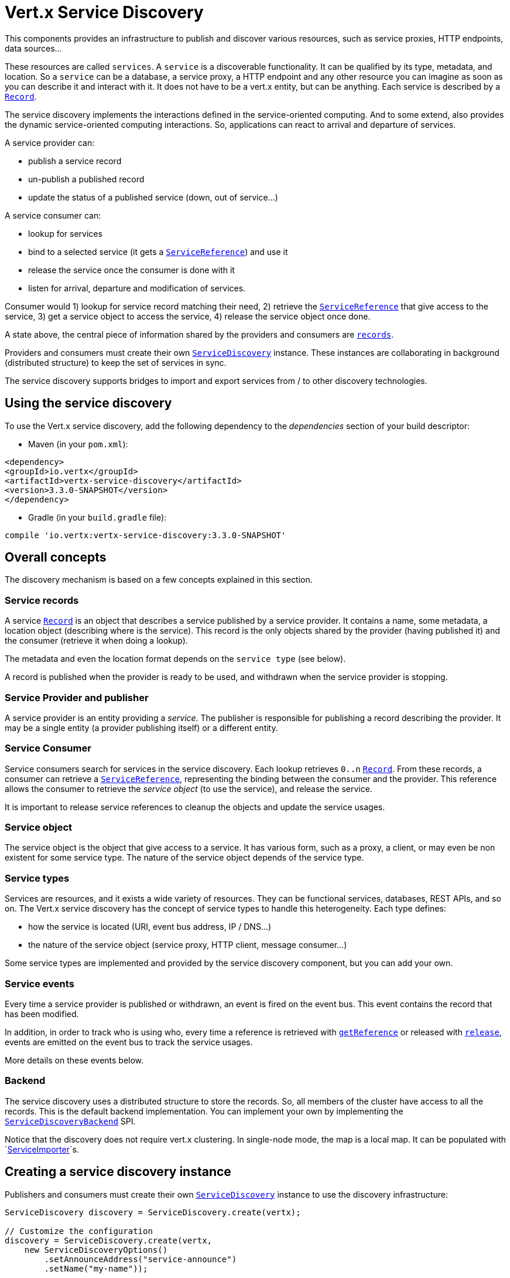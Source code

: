 = Vert.x Service Discovery

This components provides an infrastructure to publish and discover various resources, such as service
proxies, HTTP endpoints, data sources...

These resources are called `services`. A `service` is a discoverable
functionality. It can be qualified by its type, metadata, and location. So a `service` can be a database, a
service proxy, a HTTP endpoint and any other resource you can imagine as soon as you can describe it and interact
with it. It does not have to be a vert.x entity, but can be anything. Each service is described by a
`link:../../apidocs/io/vertx/servicediscovery/Record.html[Record]`.

The service discovery implements the interactions defined in the service-oriented computing. And to some extend,
also provides the dynamic service-oriented computing interactions. So, applications can react to arrival and
departure of services.

A service provider can:

* publish a service record
* un-publish a published record
* update the status of a published service (down, out of service...)

A service consumer can:

* lookup for services
* bind to a selected service (it gets a `link:../../apidocs/io/vertx/servicediscovery/ServiceReference.html[ServiceReference]`) and use it
* release the service once the consumer is done with it
* listen for arrival, departure and modification of services.

Consumer would 1) lookup for service record matching their need, 2) retrieve the
`link:../../apidocs/io/vertx/servicediscovery/ServiceReference.html[ServiceReference]` that give access to the service, 3) get a service object to access
the service, 4) release the service object once done.

A state above, the central piece of information shared by the providers and consumers are
`link:../../apidocs/io/vertx/servicediscovery/Record.html[records]`.

Providers and consumers must create their own `link:../../apidocs/io/vertx/servicediscovery/ServiceDiscovery.html[ServiceDiscovery]` instance. These
instances are collaborating in background (distributed structure) to keep the set of services in sync.

The service discovery supports bridges to import and export services from / to other discovery technologies.

== Using the service discovery

To use the Vert.x service discovery, add the following dependency to the _dependencies_ section of your build
descriptor:

* Maven (in your `pom.xml`):

[source,xml,subs="+attributes"]
----
<dependency>
<groupId>io.vertx</groupId>
<artifactId>vertx-service-discovery</artifactId>
<version>3.3.0-SNAPSHOT</version>
</dependency>
----

* Gradle (in your `build.gradle` file):

[source,groovy,subs="+attributes"]
----
compile 'io.vertx:vertx-service-discovery:3.3.0-SNAPSHOT'
----

== Overall concepts

The discovery mechanism is based on a few concepts explained in this section.

=== Service records

A service `link:../../apidocs/io/vertx/servicediscovery/Record.html[Record]` is an object that describes a service published by a service
provider. It contains a name, some metadata, a location object (describing where is the service). This record is
the only objects shared by the provider (having published it) and the consumer (retrieve it when doing a lookup).

The metadata and even the location format depends on the `service type` (see below).

A record is published when the provider is ready to be used, and withdrawn when the service provider is stopping.

=== Service Provider and publisher

A service provider is an entity providing a _service_. The publisher is responsible for publishing a record
describing the provider. It may be a single entity (a provider publishing itself) or a different entity.

=== Service Consumer

Service consumers search for services in the service discovery. Each lookup retrieves `0..n`
`link:../../apidocs/io/vertx/servicediscovery/Record.html[Record]`. From these records, a consumer can retrieve a
`link:../../apidocs/io/vertx/servicediscovery/ServiceReference.html[ServiceReference]`, representing the binding between the consumer and the provider.
This reference allows the consumer to retrieve the _service object_ (to use the service),  and release the service.

It is important to release service references to cleanup the objects and update the service usages.

=== Service object

The service object is the object that give access to a service. It has various form, such as a proxy, a client, or
may even be non existent for some service type. The nature of the service object depends of the service type.

=== Service types

Services are resources, and it exists a wide variety of resources. They can be functional services, databases,
REST APIs, and so on. The Vert.x service discovery has the concept of service types to handle this heterogeneity.
Each type defines:

* how the service is located (URI, event bus address, IP / DNS...)
* the nature of the service object (service proxy, HTTP client, message consumer...)

Some service types are implemented and provided by the service discovery component, but you can add
your own.

=== Service events

Every time a service provider is published or withdrawn, an event is fired on the event bus. This event contains
the record that has been modified.

In addition, in order to track who is using who, every time a reference is retrieved with
`link:../../apidocs/io/vertx/servicediscovery/ServiceDiscovery.html#getReference-io.vertx.servicediscovery.Record-[getReference]` or released with
`link:../../apidocs/io/vertx/servicediscovery/ServiceReference.html#release--[release]`, events are emitted on the event bus to track the
service usages.

More details on these events below.

=== Backend

The service discovery uses a distributed structure to store the records. So, all members of the cluster have access
to all the records. This is the default backend implementation. You can implement your own by implementing the
`link:../../apidocs/io/vertx/servicediscovery/spi/ServiceDiscoveryBackend.html[ServiceDiscoveryBackend]` SPI.

Notice that the discovery does not require vert.x clustering. In single-node mode, the map is a local map. It can
be populated with `link:../../apidocs/io/vertx/servicediscovery/spi/ServiceImporter.html[ServiceImporter]`s.

== Creating a service discovery instance

Publishers and consumers must create their own `link:../../apidocs/io/vertx/servicediscovery/ServiceDiscovery.html[ServiceDiscovery]`
instance to use the discovery infrastructure:

[source,java]
----
ServiceDiscovery discovery = ServiceDiscovery.create(vertx);

// Customize the configuration
discovery = ServiceDiscovery.create(vertx,
    new ServiceDiscoveryOptions()
        .setAnnounceAddress("service-announce")
        .setName("my-name"));

// Do something...

discovery.close();
----

By default, the announce address (the event bus address on which service events are sent is: `vertx.discovery
.announce`. You can also configure a name used for the service usage (see section about service usage).

When you don't need the service discovery object anymore, don't forget to close it. It closes the different discovery bridges you
have configured and releases the service references.

== Publishing services

Once you have a service discovery instance, you can start to publish services. The process is the following:

1. create a record for a specific service provider
2. publish this record
3. keep the published record that is used to un-publish a service or modify it.

To create records, you can either use the `link:../../apidocs/io/vertx/servicediscovery/Record.html[Record]` class, or use convenient methods
from the service types.

[source,java]
----
Record record = new Record()
    .setType("eventbus-service-proxy")
    .setLocation(new JsonObject().put("endpoint", "the-service-address"))
    .setName("my-service")
    .setMetadata(new JsonObject().put("some-label", "some-value"));

discovery.publish(record, ar -> {
  if (ar.succeeded()) {
    // publication succeeded
    Record publishedRecord = ar.result();
  } else {
    // publication failed
  }
});

// Record creation from a type
record = HttpEndpoint.createRecord("some-rest-api", "localhost", 8080, "/api");
discovery.publish(record, ar -> {
  if (ar.succeeded()) {
    // publication succeeded
    Record publishedRecord = ar.result();
  } else {
    // publication failed
  }
});
----

It is important to keep a reference on the returned records, as this record has been extended by a `registration id`.

== Withdrawing services

To withdraw (un-publish) a record, use:

[source,java]
----
discovery.unpublish(record.getRegistration(), ar -> {
  if (ar.succeeded()) {
    // Ok
  } else {
    // cannot un-publish the service, may have already been removed, or the record is not published
  }
});
----

== Looking for service

On the consumer side, the first thing to do is to lookup for records. You can search for a single record or all
the matching ones. In the first case, the first matching record is returned.

Consumer can pass a filter to select the service. There are two ways to describe the filter:

1. A function taking a `link:../../apidocs/io/vertx/servicediscovery/Record.html[Record]` as parameter and returning a boolean
2. This filter is a JSON object. Each entry of the given filter are checked against the record. All entry must
match exactly the record. The entry can use the special `*` value to denotes a requirement on the key, but not on
the value.

Let's take some example of JSON filter:
----
{ "name" = "a" } => matches records with name set fo "a"
{ "color" = "*" } => matches records with "color" set
{ "color" = "red" } => only matches records with "color" set to "red"
{ "color" = "red", "name" = "a"} => only matches records with name set to "a", and color set to "red"
----

If the JSON filter is not set (`null` or empty), it accepts all records. When using functions, to accept all
records, you must return true regardless the record.

Here are some examples:

[source,java]
----
discovery.getRecord(r -> true, ar -> {
  if (ar.succeeded()) {
    if (ar.result() != null) {
      // we have a record
    } else {
      // the lookup succeeded, but no matching service
    }
  } else {
    // lookup failed
  }
});

discovery.getRecord((JsonObject) null, ar -> {
  if (ar.succeeded()) {
    if (ar.result() != null) {
      // we have a record
    } else {
      // the lookup succeeded, but no matching service
    }
  } else {
    // lookup failed
  }
});


// Get a record by name
discovery.getRecord(r -> r.getName().equals("some-name"), ar -> {
  if (ar.succeeded()) {
    if (ar.result() != null) {
      // we have a record
    } else {
      // the lookup succeeded, but no matching service
    }
  } else {
    // lookup failed
  }
});

discovery.getRecord(new JsonObject().put("name", "some-service"), ar -> {
  if (ar.succeeded()) {
    if (ar.result() != null) {
      // we have a record
    } else {
      // the lookup succeeded, but no matching service
    }
  } else {
    // lookup failed
  }
});

// Get all records matching the filter
discovery.getRecords(r -> "some-value".equals(r.getMetadata().getString("some-label")), ar -> {
  if (ar.succeeded()) {
    List<Record> results = ar.result();
    // If the list is not empty, we have matching record
    // Else, the lookup succeeded, but no matching service
  } else {
    // lookup failed
  }
});


discovery.getRecords(new JsonObject().put("some-label", "some-value"), ar -> {
  if (ar.succeeded()) {
    List<Record> results = ar.result();
    // If the list is not empty, we have matching record
    // Else, the lookup succeeded, but no matching service
  } else {
    // lookup failed
  }
});
----

You can retrieve a single record or all matching record with
`link:../../apidocs/io/vertx/servicediscovery/ServiceDiscovery.html#getRecords-io.vertx.core.json.JsonObject-io.vertx.core.Handler-[getRecords]`.
By default, record lookup does includes only records with a `status` set to `UP`. This can be overridden:

* when using JSON filter, just set `status` to the value you want (or `*` to accept all status)
* when using function, set the `includeOutOfService` parameter to `true` in
`link:../../apidocs/io/vertx/servicediscovery/ServiceDiscovery.html#getRecords-java.util.function.Function-boolean-io.vertx.core.Handler-[getRecords]`
.

== Retrieving a service reference

Once you have chosen the `link:../../apidocs/io/vertx/servicediscovery/Record.html[Record]`, you can retrieve a
`link:../../apidocs/io/vertx/servicediscovery/ServiceReference.html[ServiceReference]` and then the service object:

[source,java]
----
ServiceReference reference = discovery.getReference(record);

// Then, gets the service object, the returned type depends on the service type:
// For http endpoint:
HttpClient client = reference.get();
// For message source
MessageConsumer consumer = reference.get();

// When done with the service
reference.release();
----

Don't forget to release the reference once done.

The service reference represents a binding with the service provider.

When retrieving a service reference you can pass a `link:../../apidocs/io/vertx/core/json/JsonObject.html[JsonObject]` used to configure the
service object. It can contains various data about the service objects. Some service types do not needs additional
configuration, some requires configuration (as data sources):

[source,java]
----
ServiceReference reference = discovery.getReferenceWithConfiguration(record, conf);

// Then, gets the service object, the returned type depends on the service type:
// For http endpoint:
JDBCClient client = reference.get();

// Do something with the client...

// When done with the service
reference.release();
----

== Types of services

A said above, the service discovery has the service type concept to manage the heterogeneity of the
different services.

Are provided by default:

* `link:../../apidocs/io/vertx/servicediscovery/types/HttpEndpoint.html[HttpEndpoint]` - for REST API, the service object is a
`link:../../apidocs/io/vertx/core/http/HttpClient.html[HttpClient]` configured on the host and port (the location is the url).
* `link:../../apidocs/io/vertx/servicediscovery/types/EventBusService.html[EventBusService]` - for service proxies, the service object is a proxy. Its
type is the proxies interface (the location is the address).
* `link:../../apidocs/io/vertx/servicediscovery/types/MessageSource.html[MessageSource]` - for message source (publisher), the service object is a
`link:../../apidocs/io/vertx/core/eventbus/MessageConsumer.html[MessageConsumer]` (the location is the address).
* `link:../../apidocs/io/vertx/servicediscovery/types/JDBCDataSource.html[JDBCDataSource]` - for JDBC data sources, the service object is a
`link:../../apidocs/io/vertx/ext/jdbc/JDBCClient.html[JDBCClient]` (the configuration of the client is computed from the location, metadata and
consumer configuration).

This section gives details about service types and describes how can be used the default service types.

=== Services with no type

Some records may have no type (`link:../../apidocs/io/vertx/servicediscovery/spi/ServiceType.html#UNKNOWN[ServiceType.UNKNOWN]`). It is not possible to
retrieve a reference for these records, but you can build the connection details from the `location` and
`metadata` of the `link:../../apidocs/io/vertx/servicediscovery/Record.html[Record]`.

Using these services does not fire service usage events.

=== Implementing your own service type

You can create your own service type by implementing the `link:../../apidocs/io/vertx/servicediscovery/spi/ServiceType.html[ServiceType]` SPI:

1. (optional) Create a public interface extending `link:../../apidocs/io/vertx/servicediscovery/spi/ServiceType.html[ServiceType]`. This interface is
only used to provide helper methods to ease the usage of your type such as `createRecord` methods, `getX` where `X`
is the type of service object you retrieve and so on. Check `link:../../apidocs/io/vertx/servicediscovery/types/HttpEndpoint.html[HttpEndpoint]` or
`link:../../apidocs/io/vertx/servicediscovery/types/MessageSource.html[MessageSource]` for examples
2. Create a class implementing `link:../../apidocs/io/vertx/servicediscovery/spi/ServiceType.html[ServiceType]` or the interface you created in the
step 1. The type has a `name`, and a method to create the `link:../../apidocs/io/vertx/servicediscovery/ServiceReference.html[ServiceReference]` for this
type. The name must match the `type` field of the `link:../../apidocs/io/vertx/servicediscovery/Record.html[Record]` associated with your type.
3. Create a class extending `io.vertx.ext.discovery.types.AbstractServiceReference`. You can parameterized
the class with the type of service object your are going to return. You must implement
`AbstractServiceReference#retrieve()` that create the service object. This
method is only called once. If your service object needs cleanup, also override
`AbstractServiceReference#close()`.
4. Create a `META-INF/services/io.vertx.ext.discovery.spi.ServiceType` file that is packaged in your jar. In this
file, just indicate the fully qualified name of the class created at step 2.
5. Creates a jar containing the service type interface (step 1), the implementation (step 2 and 3) and the
service descriptor file (step 4). Put this jar in the classpath of your application. Here you go, your service
type is available.


=== HTTP endpoints

A HTTP endpoint represents a REST API or a service accessible using HTTP requests. The HTTP endpoint service
objects are `link:../../apidocs/io/vertx/core/http/HttpClient.html[HttpClient]` configured with the host, port and ssl.

==== Publishing a HTTP endpoint

To publish a HTTP endpoint, you need a `link:../../apidocs/io/vertx/servicediscovery/Record.html[Record]`. You can create the record using
`link:../../apidocs/io/vertx/servicediscovery/types/HttpEndpoint.html#createRecord-java.lang.String-java.lang.String-int-java.lang.String-io.vertx.core.json.JsonObject-[HttpEndpoint.createRecord]`.

The next snippet illustrates hot to create `link:../../apidocs/io/vertx/servicediscovery/Record.html[Record]` from
`link:../../apidocs/io/vertx/servicediscovery/types/HttpEndpoint.html[HttpEndpoint]`:

[source, java]
----
Record record1 = HttpEndpoint.createRecord(
    "some-http-service", // The service name
    "localhost", // The host
    8433, // the port
    "/api" // the root of the service
);

discovery.publish(record1, ar -> {
  // ...
});

Record record2 = HttpEndpoint.createRecord(
    "some-other-name", // the service name
    true, // whether or not the service requires HTTPs
    "localhost", // The host
    8433, // the port
    "/api", // the root of the service
    new JsonObject().put("some-metadata", "some value")
);
----

When you run your service in a container or on the cloud, it may not knows its public IP and public port, so the
publication must be done by another entity having this info. Generally it's a bridge.

==== Consuming a HTTP endpoint

Once a HTTP endpoint is published, a consumer can retrieve it. The service object is a
`link:../../apidocs/io/vertx/core/http/HttpClient.html[HttpClient]` with a port and host configured:

[source, java]
----
discovery.getRecord(new JsonObject().put("name", "some-http-service"), ar -> {
  if (ar.succeeded()  && ar.result() != null) {
    // Retrieve the service reference
    ServiceReference reference = discovery.getReference(ar.result());
    // Retrieve the service object
    HttpClient client = reference.get();

    // You need to path the complete path
    client.getNow("/api/persons", response -> {

      // ...

      // Dont' forget to release the service
      reference.release();

    });
  }
});
----

You can also use the
`link:../../apidocs/io/vertx/servicediscovery/types/HttpEndpoint.html#getClient-io.vertx.servicediscovery.ServiceDiscovery-io.vertx.core.json.JsonObject-io.vertx.core.Handler-[HttpEndpoint.getClient]`
method to combine lookup and service retrieval in one call:

[source, java]
----
HttpEndpoint.getClient(discovery, new JsonObject().put("name", "some-http-service"), ar -> {
  if (ar.succeeded()) {
    HttpClient client = ar.result();

    // You need to path the complete path
    client.getNow("/api/persons", response -> {

      // ...

      // Dont' forget to release the service
      ServiceDiscovery.releaseServiceObject(discovery, client);

    });
  }
});
----

In this second version, the service object is released using
`link:../../apidocs/io/vertx/servicediscovery/ServiceDiscovery.html#releaseServiceObject-io.vertx.servicediscovery.ServiceDiscovery-java.lang.Object-[ServiceDiscovery.releaseServiceObject]`,
as you don't hold the service reference.

=== Event bus services

Event bus services are service proxies. They implement async-RPC services on top of the event bus. When retrieved
a service object from an event bus service, you get a service proxy in the right type. You can access helper
methods from `link:../../apidocs/io/vertx/servicediscovery/types/EventBusService.html[EventBusService]`.

Notice that service proxies (service implementations and service interfaces) are developed in Java.

==== Publishing an event bus service

To publish an event bus service, you need to create a `link:../../apidocs/io/vertx/servicediscovery/Record.html[Record]`:

[source, java]
----
Record record = EventBusService.createRecord(
    "some-eventbus-service", // The service name
    "address", // the service address,
    "examples.MyService", // the service interface as string
    new JsonObject()
        .put("some-metadata", "some value")
);

discovery.publish(record, ar -> {
  // ...
});
----

You can also pass the service interface as class too:

[source, java]
----
Record record = EventBusService.createRecord(
"some-eventbus-service", // The service name
"address", // the service address,
MyService.class // the service interface
);

discovery.publish(record, ar -> {
// ...
});
----


==== Consuming an event bus service
To consume an event bus service you can either retrieve the record and then get the reference, or use the
`link:../../apidocs/io/vertx/servicediscovery/types/EventBusService.html[EventBusService]` interface that combine the two operations in one call.

When using the reference, you would do somehting like:
[source, java]
----
discovery.getRecord(new JsonObject().put("name", "some-eventbus-service"), ar -> {
if (ar.succeeded() && ar.result() != null) {
// Retrieve the service reference
ServiceReference reference = discovery.getReference(ar.result());
// Retrieve the service object
MyService service = reference.get();

// Dont' forget to release the service
reference.release();
}
});
----

With the `link:../../apidocs/io/vertx/servicediscovery/types/EventBusService.html[EventBusService]` class, you can get the proxy as follows:
[source, java]
----
EventBusService.getProxy(discovery, MyService.class, ar -> {
if (ar.succeeded()) {
MyService service = ar.result();

// Dont' forget to release the service
ServiceDiscovery.releaseServiceObject(discovery, service);
}
});
----




=== Message source

A message source is a component sending message on the event bus on a specific address. Message source clients are
`link:../../apidocs/io/vertx/core/eventbus/MessageConsumer.html[MessageConsumer]`.

The _location_ or a message source service is the event bus address on which messages are sent.

==== Publishing a message source

As for the other service types, publishing a message source is a 2-steps process:

1. create a record, using `link:../../apidocs/io/vertx/servicediscovery/types/MessageSource.html[MessageSource]`
2. publish the record

[source, java]
----
Record record = MessageSource.createRecord(
    "some-message-source-service", // The service name
    "some-address" // The event bus address
);

discovery.publish(record, ar -> {
  // ...
});

record = MessageSource.createRecord(
    "some-other-message-source-service", // The service name
    "some-address", // The event bus address
    "examples.MyData" // The payload type
);
----

In the second record, the type of payload is also indicated. This information is optional.

In java, you can use `link:../../apidocs/java/lang/Class.html[Class]` parameters:

[source, java]
----
Record record1 = MessageSource.createRecord(
"some-message-source-service", // The service name
"some-address", // The event bus address
JsonObject.class // The message payload type
);

Record record2 = MessageSource.createRecord(
"some-other-message-source-service", // The service name
"some-address", // The event bus address
JsonObject.class, // The message payload type
new JsonObject().put("some-metadata", "some value")
);
----


==== Consuming a message source

On the consumer side, you can retrieve the record and the reference, or use the
`link:../../apidocs/io/vertx/servicediscovery/types/MessageSource.html[MessageSource]` class to retrieve the service is one call.

With the first approach, the code is the following:

[source, java]
----
discovery.getRecord(new JsonObject().put("name", "some-message-source-service"), ar -> {
  if (ar.succeeded() && ar.result() != null) {
    // Retrieve the service reference
    ServiceReference reference = discovery.getReference(ar.result());
    // Retrieve the service object
    MessageConsumer<JsonObject> consumer = reference.get();

    // Attach a message handler on it
    consumer.handler(message -> {
      // message handler
      JsonObject payload = message.body();
    });

    // ...
    // when done
    reference.release();
  }
});
----

When, using `link:../../apidocs/io/vertx/servicediscovery/types/MessageSource.html[MessageSource]`, it becomes:

[source, java]
----
MessageSource.<JsonObject>getConsumer(discovery, new JsonObject().put("name", "some-message-source-service"), ar -> {
  if (ar.succeeded()) {
    MessageConsumer<JsonObject> consumer = ar.result();

    // Attach a message handler on it
    consumer.handler(message -> {
      // message handler
      JsonObject payload = message.body();
    });
    // ...

    // Dont' forget to release the service
    ServiceDiscovery.releaseServiceObject(discovery, consumer);

  }
});
----

=== JDBC Data source

Data sources represents databases or data stores. JDBC data sources are a specialization for database accessible
using a JDBC driver. The client of a JDBC data source service is a `link:../../apidocs/io/vertx/ext/jdbc/JDBCClient.html[JDBCClient]`.

=== Publishing a JDBC service

As for the other service types, publishing a message source is a 2-steps process:

1. create a record, using `link:../../apidocs/io/vertx/servicediscovery/types/JDBCDataSource.html[JDBCDataSource]`
2. publish the record

[source, java]
----
Record record = JDBCDataSource.createRecord(
    "some-data-source-service", // The service name
    new JsonObject().put("url", "some jdbc url"), // The location
    new JsonObject().put("some-metadata", "some-value") // Some metadata
);

discovery.publish(record, ar -> {
  // ...
});
----

As JDBC data sources can represent a high variety of databases, and their access is often different, the record is
rather unstructured. The `location` is a simple JSON object that should provide the fields to access the data
source (JDBC url, username...). The set of field may depends on the database but also on the connection pool use
in front.

=== Consuming a JDBC service

As state in the previous section, accessible data source depends on the data source itself. To build the
`link:../../apidocs/io/vertx/ext/jdbc/JDBCClient.html[JDBCClient]`, are merged: the record location, the metadata and a json object provided by
the consumer:

[source, java]
----
discovery.getRecord(
    new JsonObject().put("name", "some-data-source-service"),
    ar -> {
      if (ar.succeeded() && ar.result() != null) {
        // Retrieve the service reference
        ServiceReference reference = discovery.getReferenceWithConfiguration(
            ar.result(), // The record
            new JsonObject().put("username", "clement").put("password", "*****")); // Some additional metadata

        // Retrieve the service object
        JDBCClient client = reference.get();

        // ...

        // when done
        reference.release();
      }
    });
----

You can also use the `link:../../apidocs/io/vertx/ext/jdbc/JDBCClient.html[JDBCClient]` class to to the lookup and retrieval in one call:

[source, java]
----
JDBCDataSource.<JsonObject>getJDBCClient(discovery,
    new JsonObject().put("name", "some-data-source-service"),
    new JsonObject().put("username", "clement").put("password", "*****"), // Some additional metadata
    ar -> {
      if (ar.succeeded()) {
        JDBCClient client = ar.result();

        // ...

        // Dont' forget to release the service
        ServiceDiscovery.releaseServiceObject(discovery, client);

      }
    });
----

== Listening for service arrivals and departures

Every time a provider is published or removed, an event is published on the _vertx.discovery.announce_ address.
This address is configurable from the `link:../../apidocs/io/vertx/servicediscovery/ServiceDiscoveryOptions.html[ServiceDiscoveryOptions]`.

The received record has a `status` field indicating the new state of the record:

* `UP` : the service is available, you can start using it
* `DOWN` : the service is not available anymore, you should not use it anymore
* `OUT_OF_SERVICE` : the service is not running, you should not use it anymore, but it may come back later.

== Listening for service usage

Every time a service reference is retrieved (`bind`) or released (`release`), an event is published on the _vertx
.discovery.usage` address. This address is configurable from the `link:../../apidocs/io/vertx/servicediscovery/ServiceDiscoveryOptions.html[ServiceDiscoveryOptions]`.

It lets you listen for service usage and map the service bindings.

The received message is a `link:../../apidocs/io/vertx/core/json/JsonObject.html[JsonObject]` containing:

* the record in the `record` field
* the type of event in the `type` field. It's either `bind` or `release`
* the id of the service discovery (either its name or the node id) in the `id` field

This `id` is configurable from the `link:../../apidocs/io/vertx/servicediscovery/ServiceDiscoveryOptions.html[ServiceDiscoveryOptions]`. By default it's "localhost" on
single node configuration and the id of the node in clustered mode.

You can disable the service usage support by setting the usage address to `null` with
`link:../../apidocs/io/vertx/servicediscovery/ServiceDiscoveryOptions.html#setUsageAddress-java.lang.String-[setUsageAddress]`.


== Service discovery bridges

Bridges let import and export services from / to other discovery mechanism such as Docker, Kubernates, Consul...
Each bridge decides how the services are imported and exported. It does not have to be bi-directional.

You can provide your own bridge by implementing the `link:../../apidocs/io/vertx/servicediscovery/spi/ServiceImporter.html[ServiceImporter]` interface and
register it using
`link:../../apidocs/io/vertx/servicediscovery/ServiceDiscovery.html#registerServiceImporter-io.vertx.servicediscovery.spi.ServiceImporter-io.vertx.core.json.JsonObject-[registerServiceImporter]`.

The second parameter can provide an optional configuration for the bridge.

When the bridge is registered the

{@link io.vertx.servicediscovery.spi.ServiceImporter#start)}
method is called. It lets you configure the bridge. When the bridge is configured, ready and has imported /
exported the initial services, it must complete the given `link:../../apidocs/io/vertx/core/Future.html[Future]`. If the bridge starts
method is blocking, it must uses an
`link:../../apidocs/io/vertx/core/Vertx.html#executeBlocking-io.vertx.core.Handler-boolean-io.vertx.core.Handler-[executeBlocking]` construct, and
complete the given future object.

When the service discovery is stopped, the bridge is stopped. The
`link:../../apidocs/io/vertx/servicediscovery/spi/ServiceImporter.html#stop-io.vertx.core.Vertx-io.vertx.servicediscovery.spi.ServicePublisher-io.vertx.core.Future-[stop]`
method is called that provides the opportunity to cleanup resources, removed imported / exported services... This
method must complete the given `link:../../apidocs/io/vertx/core/Future.html[Future]` to notify the caller of the completion.

Notice than in a cluster, only one member needs to register the bridge as the records are accessible by all members.